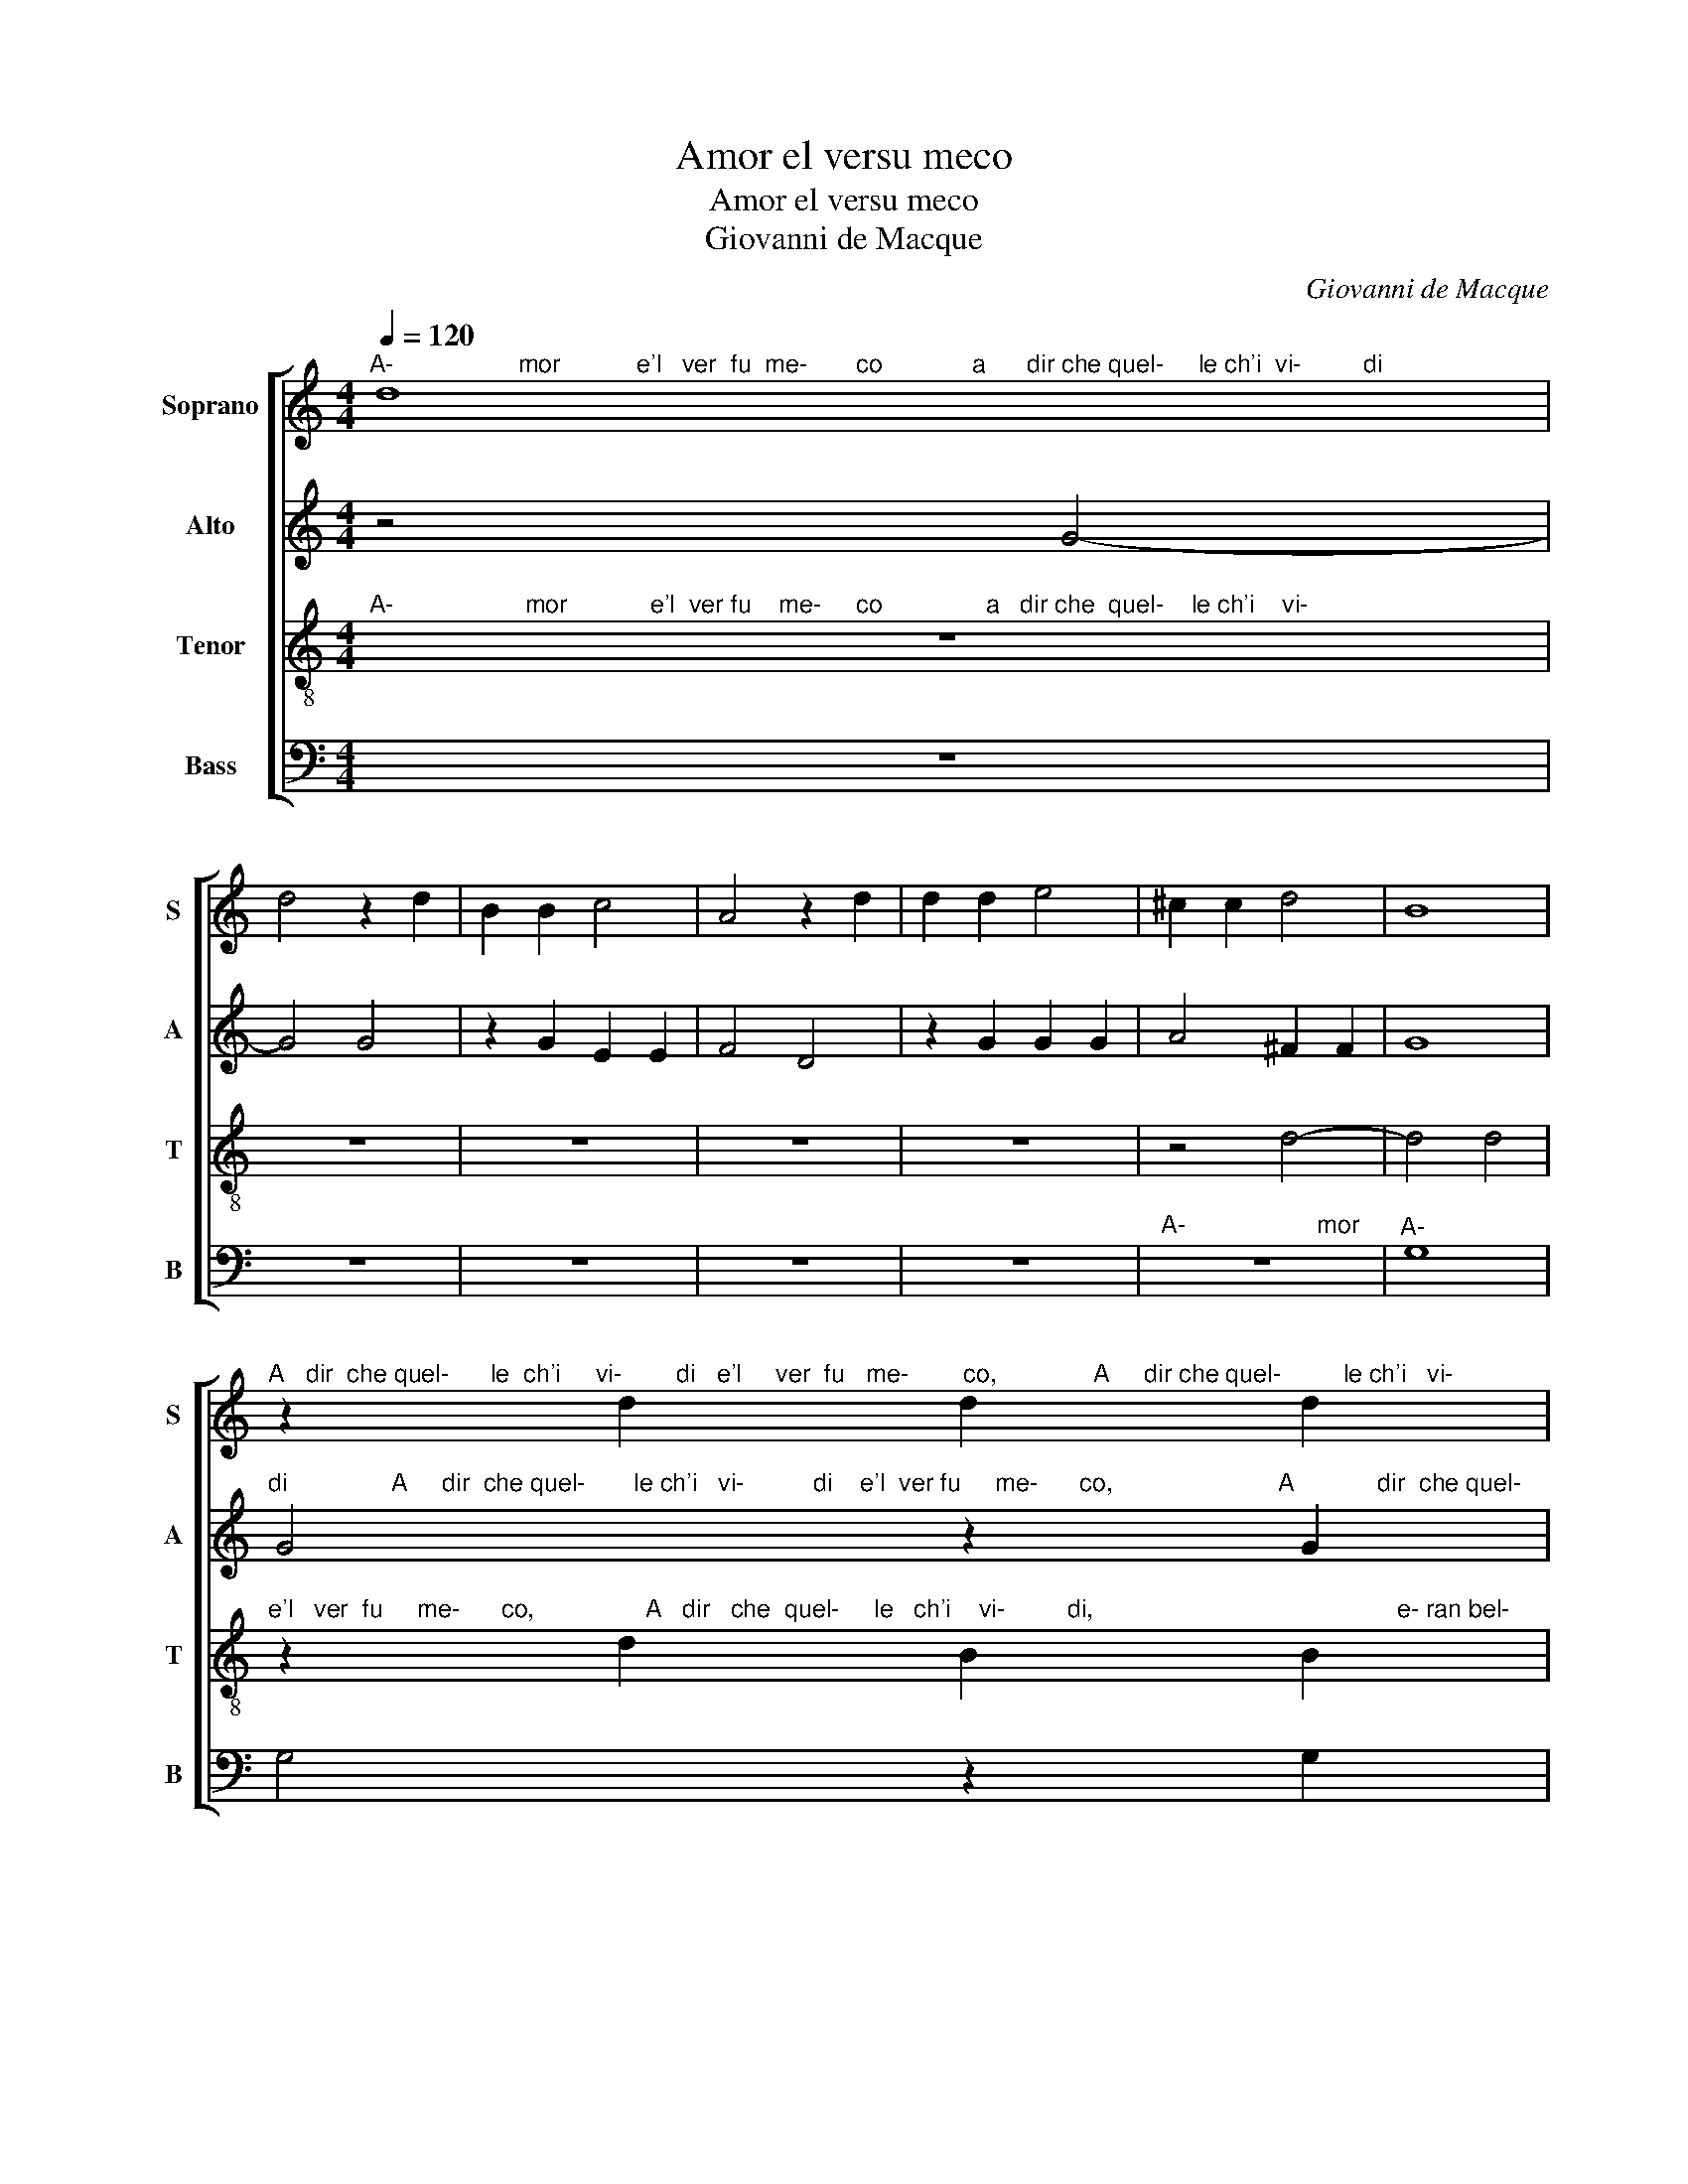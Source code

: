 X:1
T:Amor el versu meco
T:Amor el versu meco
T:Giovanni de Macque
C:Giovanni de Macque
%%score [ 1 2 3 4 ]
L:1/8
Q:1/4=120
M:4/4
K:C
V:1 treble nm="Soprano" snm="S"
V:2 treble nm="Alto" snm="A"
V:3 treble-8 nm="Tenor" snm="T"
V:4 bass nm="Bass" snm="B"
V:1
"^A-                  mor           e'l   ver  fu  me-       co             a      dir che quel-     le ch'i  vi-         di" d8 | %1
 d4 z2 d2 | B2 B2 c4 | A4 z2 d2 | d2 d2 e4 | ^c2 c2 d4 | B8 | %7
"^A   dir  che quel-      le  ch'i     vi-        di   e'l     ver  fu   me-        co,              A     dir che quel-         le ch'i   vi-" z2 d2 d2 d2 | %8
 e4 c2 c2 | d4 B2 d2 | B2 B2 c4 | A4 z2 d2 | d2 d2 e4 | ^c2 c2 d4 | %14
"^mor            e'l    ver  fu   me-        co a       dir                che  quel-      le   ch'i  vi-                                                   d'e""^d 'e-     ran               bel- lez- z'al  mon-do so-          le,                            mai  non ven- du- te  piu  sot-   to  le   stel-" A4 _B4- | %15
 B2 B2 G2 G2 | G2 G2 ^F4 | G8 | z2 B2 G2 A2 | B2 G2 g2 g2 | g2 f2 e4 | d4 e4 | c2 d2 e2 c2 | %23
 g2 g2 g2 f2 | e6 d2 | z2 c2 c2 (B2 | B2) A4 G2 | z4 A4 | %28
"^si          pie-        to-        si e                si    dol-        ci    pa-  ro           le   s 'u  di- ron    mai                      ne               la-" A4 B4 | %29
 B4 ^c4- | c2 d2 d4 | c2 _B2 A4 | G2 c2 d2 d2 | d8 | e6 d2- | d2 c2 B2 B2 | A4 G4 | z4 g4- | %38
 g2 f4 e2 | d6 c2 | B4 A4- | A4 z4 | z4 A4 | B2 B2 ^c2 c2 | d2 A2 B2 B2 | ^c2 c2 d2 d2 | g4 e4 | %47
 d8 | d2 d2 g4- | g4 f4- | f4 d4- | d2 cB A4 | B8 |] %53
V:2
 z4 G4- | G4 G4 | z2 G2 E2 E2 | F4 D4 | z2 G2 G2 G2 | A4 ^F2 F2 | G8 | %7
"^di               A     dir  che quel-       le ch'i   vi-          di    e'l  ver fu     me-      co,                        A            dir  che quel-" G4 z2 G2 | %8
 G2 G2 A4 | ^F2 F2 G4 | G2 G2 E2 E2 | F4 D4 | z4 G4 | G2 G2 A4 | %14
"^le  ch'i  vi- d 'e-ran  bel- lez-z'al   mon-do so-          le,         mai        non  ven-du-te      piu                                 sot-" ^F2 G2 G2 D2 | %15
 G2 G2 E2 E2 | E2 D2 D4 | D4 E4 | C2 D2 E2 C2 | G8 | z4 c4 | %21
"^le,       mai        non ven-du- te     piu sot- to    le    stel-              le,         sot- to    le           stel-       le,                  ne" c2 B2 A4 | %22
 G4 c4 | c2 B2 A4 | G2 E2 C2 D2 | E2 C2 G2 G2 | G2 F2 E4 | D4 E4 | %28
"^si        pie-          to-               si e         si   dol-        ci    pa-  ro-          le   s 'u  di-ron     mai              ne         la-         gri-" E4 E4 | %29
 E6 (A2 | A2) A2 _B4 | A2 G2 E4 | E2 A2 A2 _B2 | A6 A2- | A2 G4 F2 | %35
"^gri-me si      bel-       le                         ne                 la-       gri-    me               si     bel-       le" E4 G4 | %36
 AGFE D2 C2- | C2 B,2 C4 | z8 | z2 A2 G4 | ^F2 G4 F2 | ^F4 G4- | %42
"^di            si     be- gl'oc-chi u- scir, di    si     be- gl'oc-chi u-scir, mai    vi-          d 'il           so-" G4 z4 | %43
 z2 G2 E2 E2 | ^F2 F2 G2 D2 | A2 A2 A4 | D2 G2 c4 | A8 | %48
"^le     mi       vi-                                 d 'il                                 so-                                                       le." G4 G2 E2 | %49
 A8 | A4 G4- | G4 ^F4 | G8 |] %53
V:3
"^A-                   mor            e'l  ver fu    me-     co               a   dir che  quel-    le ch'i    vi-" z8 | %1
 z8 | z8 | z8 | z8 | z4 d4- | d4 d4 | %7
"^e'l   ver  fu     me-      co,                A   dir   che  quel-     le   ch'i    vi-         di,                                            e- ran bel-" z2 d2 B2 B2 | %8
 c4 A4 | z2 d2 d2 d2 | e4 c2 c2 | d4 B4- | B8 | z2 e2 f2 f2 | %14
"^lez-                                z'al         mon-do  so-         le,        mai          non ven-du-te     piu  sot-to   le     stel-       le" d8- | %15
 d4 c4 | B2 B2 A4 | B4 c4 | A2 B2 c2 A2 | G2 c2 c2 B2 | A4 G4 | %21
"^to   le   stel-         le,       sot-          to   le   stel-         le, mai non ven-  du- te   piu sot-   to   le   stel-         le,        ne""^sot- to   le    stel- le                        mai non ven- du- te  piu sot-    to   le stel-           le,                                     ne" z2 g2 g2 f2 | %22
 e2 d2 z4 | z2 e2 c2 d2 | e2 c2 g2 g2 | g2 f2 e4 | d4 z4 | z4 c4 | c4 B4 | B4 e4- | e2 f2 f4 | %31
 f2 d2 ^c4 | ^c2 e2 d2 g2 | ^f8 | z8 | %35
"^me       si            bel-                                  le,                                             ne   la-          gri-  me       si      bel-      le" z2 e4 d2- | %36
 d2 c2 B2 c2 | d4 e2 e2 | d6 c2 | B2 c2 G4 | d8 | z4 d4 | %42
"^si    be-gl'oc-chi u- scir  mai  vi) d 'il     so-           le,    di      si     be-gl'oc-chiu-  scir mai   vi    d 'il    so-         le,     di" e2 e2 ^f2 f2 | %43
"^di    si    be-  gl'oc-chi u-scir mai    vi-  d 'il   so-           le,    mai  vi-            d 'il" g2 e2 a2 a2 | %44
 a4 d2 g2 | e2 e2 ^f2 f2 | g2 d2 a2 g2 | f4 f2 d2 | %48
"^so-           le,   mai        vi-                                  d 'il             so-                                                      le." B2 B2 ^c2 c2 | %49
 d4 A4 | d4 B4 | A8 | G8 |] %53
V:4
 z8 | z8 | z8 | z8 | z8 |"^A-                   mor" z8 |"^A-" G,8 | G,4 z2 G,2 | E,2 E,2 F,4 | %9
 D,4 G,4- | G,2 G,2 A,4 | F,2 F,2 G,4- | G,2 F,2 E,4- | E,4 D,4- | D,4 G,4- | G,2 G,2 C,2 C,2 | %16
 E,2 G,2 D,4 | G,4 z4 | z8 | z4 E,4 | C,2 D,2 E,2 C,2 | %21
"^piu       sot-         to   le   stel-        le,                        sot-       to   le     stel-      le,                                                     ne" G,4 C4 | %22
 C2 B,2 A,4 | G,4 z4 | C4 C2 B,2 | A,4 G,4 | z8 | z4 A,4 | %28
"^si         pie-         to-         si e               si    dol-        ci    pa- ro-           le   s 'u  di-ron     mai""^si        pie-           to-        si e               si    dol-        ci    pa- ro-          le   s 'u di-ron      mai       ne          la-  gri- me" A,4 ^G,4 | %29
 ^G,4 A,4- | A,2 D2 _B,4 | F,2 G,2 z4 | A,2 A,2 ^F,2 G,2 | D,4 D4 | C2 B,2 A,4- | %35
"^ne         la-         gri-  me  si     bel-       le,  ne     la-              gri-   me  si   bel-          le,                                    di" A,4 G,4 | %36
 F,4 G,4- | G,4 z2 C2 | B,2 A,2 G,4- | G,2 F,2 E,4 | D,8 | D4 B,2 B,2 | %42
"^gl'oc-chi u- scir                          mai           vi-          d 'il            so-          le,    di      si   be- gl'oc-chi u-  scir        mai" C2 C2 D4 | %43
 z4 A,4 | D4 B,4 | A,4 D,2 D2 | B,2 B,2 C2 C2 | D4 D,4 | %48
"^si     be-gl'oc-   chi u-    scir             mai              vi               d 'il              so-                                   le." G,4"^Notes: original keys: Sol, Ut 2nd, Ut 3rd, Fa 3rd" E,4 | %49
 D,8- | D,8- | D,8 | G,,8 |] %53

